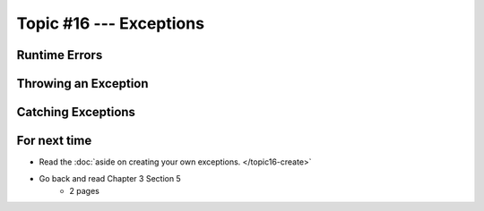 ************************
Topic #16 --- Exceptions
************************

Runtime Errors
==============

Throwing an Exception
=====================

Catching Exceptions
===================

For next time
=============

* Read the :doc:`aside on creating your own exceptions. </topic16-create>`
* Go back and read Chapter 3 Section 5
    * 2 pages

